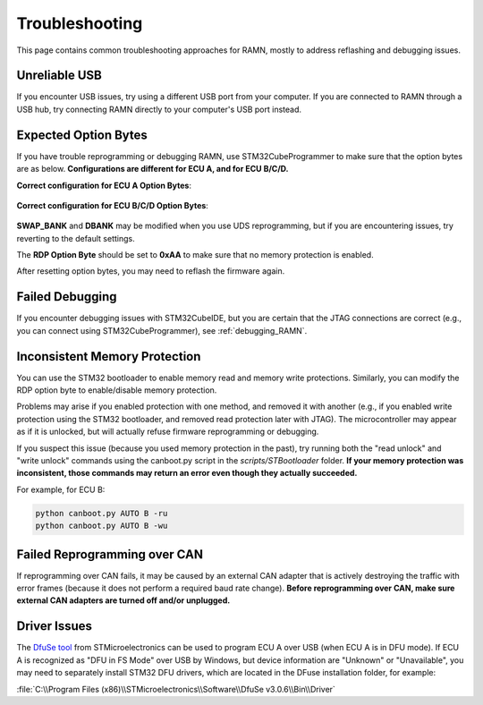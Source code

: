 .. _common_issues:

Troubleshooting
===============

This page contains common troubleshooting approaches for RAMN, mostly to address reflashing and debugging issues.

.. _unreliable_usb:

Unreliable USB
--------------

If you encounter USB issues, try using a different USB port from your computer.
If you are connected to RAMN through a USB hub, try connecting RAMN directly to your computer's USB port instead.

.. _optionbyte_check:

Expected Option Bytes
---------------------

If you have trouble reprogramming or debugging RAMN, use STM32CubeProgrammer to make sure that the option bytes are as below. 
**Configurations are different for ECU A, and for ECU B/C/D.**

**Correct configuration for ECU A Option Bytes**:

.. figure:: img/OptionBytes_ECUA.png

**Correct configuration for ECU B/C/D Option Bytes**:

.. figure:: img/OptionBytes_ECUBCD.png

**SWAP_BANK** and **DBANK** may be modified when you use UDS reprogramming, but if you are encountering issues, try reverting to the default settings.

The **RDP Option Byte** should be set to **0xAA** to make sure that no memory protection is enabled.

After resetting option bytes, you may need to reflash the firmware again.

Failed Debugging
----------------

If you encounter debugging issues with STM32CubeIDE, but you are certain that the JTAG connections are correct (e.g., you can connect using STM32CubeProgrammer), see :ref:`debugging_RAMN`. 

.. _inconsistent_protection:

Inconsistent Memory Protection
------------------------------

You can use the STM32 bootloader to enable memory read and memory write protections. Similarly, you can modify the RDP option byte to enable/disable memory protection.

Problems may arise if you enabled protection with one method, and removed it with another (e.g., if you enabled write protection using the STM32 bootloader, and removed read protection later with JTAG).
The microcontroller may appear as if it is unlocked, but will actually refuse firmware reprogramming or debugging.

If you suspect this issue (because you used memory protection in the past), try running both the "read unlock" and "write unlock" commands using the canboot.py script in the `scripts/STBootloader` folder.
**If your memory protection was inconsistent, those commands may return an error even though they actually succeeded.**

For example, for ECU B:

.. code-block:: powershell

	python canboot.py AUTO B -ru
	python canboot.py AUTO B -wu

Failed Reprogramming over CAN
-----------------------------

If reprogramming over CAN fails, it may be caused by an external CAN adapter that is actively destroying the traffic with error frames (because it does not perform a required baud rate change).
**Before reprogramming over CAN, make sure external CAN adapters are turned off and/or unplugged.**

Driver Issues
-------------

The `DfuSe tool <https://www.st.com/en/development-tools/stsw-stm32080.html>`_ from STMicroelectronics can be used to program ECU A over USB (when ECU A is in DFU mode).
If ECU A is recognized as "DFU in FS Mode" over USB by Windows, but device information are "Unknown" or "Unavailable", you may need to separately install STM32 DFU drivers, which are located in the DFuse installation folder, for example:

:file:`C:\\Program Files (x86)\\STMicroelectronics\\Software\\DfuSe v3.0.6\\Bin\\Driver`

